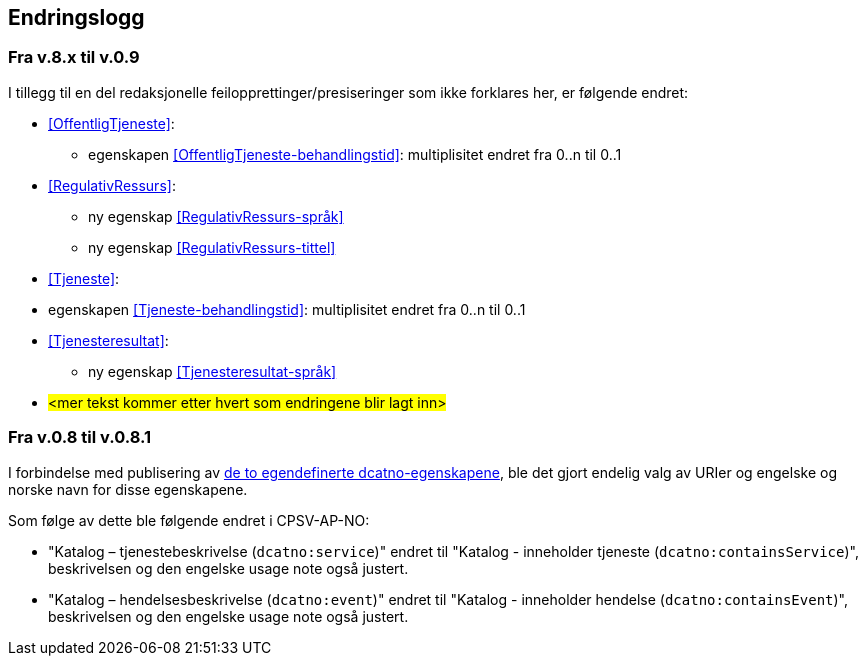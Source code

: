 == Endringslogg [[Endringslogg]]

=== Fra v.8.x til v.0.9

I tillegg til en del redaksjonelle feilopprettinger/presiseringer som ikke forklares her, er følgende endret:

* <<OffentligTjeneste>>:
** egenskapen <<OffentligTjeneste-behandlingstid>>: multiplisitet endret fra 0..n til 0..1

* <<RegulativRessurs>>:
** ny egenskap <<RegulativRessurs-språk>>
** ny egenskap <<RegulativRessurs-tittel>>

* <<Tjeneste>>:
* egenskapen <<Tjeneste-behandlingstid>>: multiplisitet endret fra 0..n til 0..1

* <<Tjenesteresultat>>:
** ny egenskap <<Tjenesteresultat-språk>>

* #<mer tekst kommer etter hvert som endringene blir lagt inn>#


=== Fra v.0.8 til v.0.8.1 [[Edring-v081]]

I forbindelse med publisering av https://data.norge.no/vocabulary/dcatno/dcatno.ttl[de to egendefinerte dcatno-egenskapene], ble det gjort endelig valg av URIer og engelske og norske navn for disse egenskapene.

Som følge av dette ble følgende  endret i CPSV-AP-NO:

* "Katalog – tjenestebeskrivelse (`dcatno:service`)" endret til "Katalog - inneholder tjeneste (`dcatno:containsService`)", beskrivelsen og den engelske usage note også justert.

* "Katalog – hendelsesbeskrivelse (`dcatno:event`)" endret til "Katalog - inneholder hendelse (`dcatno:containsEvent`)", beskrivelsen og den engelske usage note også justert.
